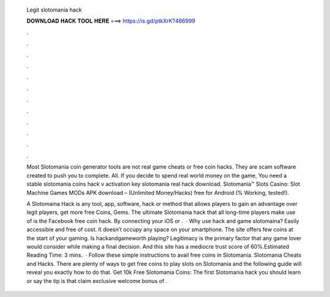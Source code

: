   Legit slotomania hack
  
  
  
  𝐃𝐎𝐖𝐍𝐋𝐎𝐀𝐃 𝐇𝐀𝐂𝐊 𝐓𝐎𝐎𝐋 𝐇𝐄𝐑𝐄 ===> https://is.gd/ptkXrK?466999
  
  
  
  .
  
  
  
  .
  
  
  
  .
  
  
  
  .
  
  
  
  .
  
  
  
  .
  
  
  
  .
  
  
  
  .
  
  
  
  .
  
  
  
  .
  
  
  
  .
  
  
  
  .
  
  Most Slotomania coin generator tools are not real game cheats or free coin hacks. They are scam software created to push you to complete. All. If you decide to spend real world money on the game, You need a stable slotomania coins hack v activation key slotomania real hack download. Slotomania™ Slots Casino: Slot Machine Games MODs APK download – (Unlimited Money/Hacks) free for Android (% Working, tested!).
  
  A Slotomaina Hack is any tool, app, software, hack or method that allows players to gain an advantage over legit players, get more free Coins, Gems. The ultimate Slotomania hack that all long-time players make use of is the Facebook free coin hack. By connecting your iOS or .  · Why use hack and game slotomaina? Easily accessible and free of cost. It doesn’t occupy any space on your smartphone. The site offers few coins at the start of your gaming. Is hackandgameworth playing? Legitimacy is the primary factor that any game lover would consider while making a final decision. And this site has a mediocre trust score of 60%.Estimated Reading Time: 3 mins.  · Follow these simple instructions to avail free coins in Slotomania. Slotomania Cheats and Hacks. There are plenty of ways to get free coins to play slots on Slotomania and the following guide will reveal you exactly how to do that. Get 10k Free Slotomania Coins: The first Slotomania hack you should learn or say the tip is that claim exclusive welcome bonus of .
